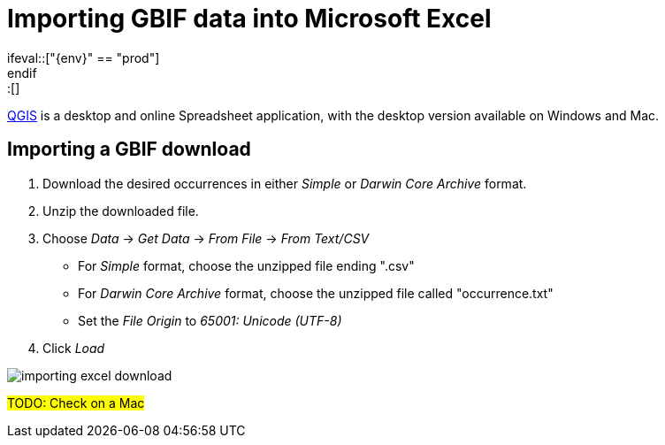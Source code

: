 = Importing GBIF data into Microsoft Excel
\ifeval::["{env}" == "prod"]
:page-unpublish:
\endif::[]

https://www.microsoft.com/en-us/microsoft-365/excel[QGIS] is a desktop and online Spreadsheet application, with the desktop version available on Windows and Mac.

[#import-a-download]
== Importing a GBIF download

. Download the desired occurrences in either _Simple_ or _Darwin Core Archive_ format.
. Unzip the downloaded file.
. Choose _Data_ → _Get Data_ → _From File_ → _From Text/CSV_
** For _Simple_ format, choose the unzipped file ending ".csv"
** For _Darwin Core Archive_ format, choose the unzipped file called "occurrence.txt"
** Set the _File Origin_ to _65001: Unicode (UTF-8)_
. Click _Load_

image::importing-excel-download.png[]

#TODO: Check on a Mac#
